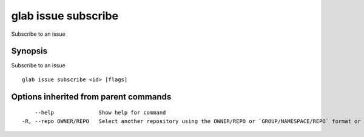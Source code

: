 .. _glab_issue_subscribe:

glab issue subscribe
--------------------

Subscribe to an issue

Synopsis
~~~~~~~~


Subscribe to an issue

::

  glab issue subscribe <id> [flags]

Options inherited from parent commands
~~~~~~~~~~~~~~~~~~~~~~~~~~~~~~~~~~~~~~

::

      --help              Show help for command
  -R, --repo OWNER/REPO   Select another repository using the OWNER/REPO or `GROUP/NAMESPACE/REPO` format or the project ID or full URL

